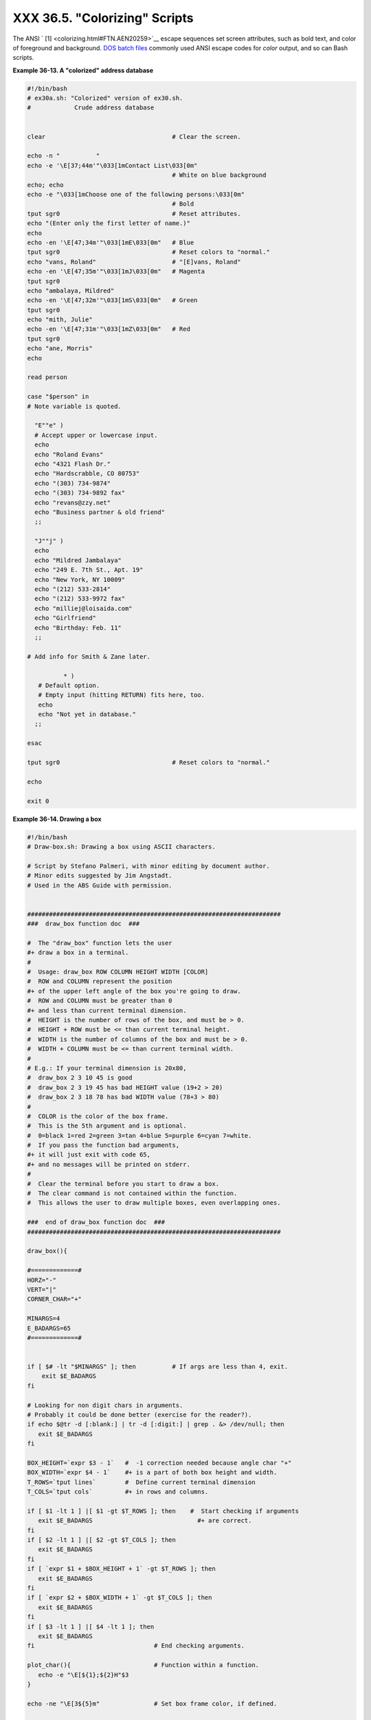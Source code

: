 
#################################
XXX  36.5.  "Colorizing"  Scripts
#################################

The ANSI ` [1]  <colorizing.html#FTN.AEN20259>`__ escape sequences set
screen attributes, such as bold text, and color of foreground and
background. `DOS batch files <dosbatch.html#DOSBATCH1>`__ commonly used
ANSI escape codes for *color* output, and so can Bash scripts.


**Example 36-13. A "colorized" address database**


.. code-block:: sh

    #!/bin/bash
    # ex30a.sh: "Colorized" version of ex30.sh.
    #            Crude address database


    clear                                   # Clear the screen.

    echo -n "          "
    echo -e '\E[37;44m'"\033[1mContact List\033[0m"
                                            # White on blue background
    echo; echo
    echo -e "\033[1mChoose one of the following persons:\033[0m"
                                            # Bold
    tput sgr0                               # Reset attributes.
    echo "(Enter only the first letter of name.)"
    echo
    echo -en '\E[47;34m'"\033[1mE\033[0m"   # Blue
    tput sgr0                               # Reset colors to "normal."
    echo "vans, Roland"                     # "[E]vans, Roland"
    echo -en '\E[47;35m'"\033[1mJ\033[0m"   # Magenta
    tput sgr0
    echo "ambalaya, Mildred"
    echo -en '\E[47;32m'"\033[1mS\033[0m"   # Green
    tput sgr0
    echo "mith, Julie"
    echo -en '\E[47;31m'"\033[1mZ\033[0m"   # Red
    tput sgr0
    echo "ane, Morris"
    echo

    read person

    case "$person" in
    # Note variable is quoted.

      "E""e" )
      # Accept upper or lowercase input.
      echo
      echo "Roland Evans"
      echo "4321 Flash Dr."
      echo "Hardscrabble, CO 80753"
      echo "(303) 734-9874"
      echo "(303) 734-9892 fax"
      echo "revans@zzy.net"
      echo "Business partner & old friend"
      ;;

      "J""j" )
      echo
      echo "Mildred Jambalaya"
      echo "249 E. 7th St., Apt. 19"
      echo "New York, NY 10009"
      echo "(212) 533-2814"
      echo "(212) 533-9972 fax"
      echo "milliej@loisaida.com"
      echo "Girlfriend"
      echo "Birthday: Feb. 11"
      ;;

    # Add info for Smith & Zane later.

              * )
       # Default option.
       # Empty input (hitting RETURN) fits here, too.
       echo
       echo "Not yet in database."
      ;;

    esac

    tput sgr0                               # Reset colors to "normal."

    echo

    exit 0





**Example 36-14. Drawing a box**


.. code-block:: sh

    #!/bin/bash
    # Draw-box.sh: Drawing a box using ASCII characters.

    # Script by Stefano Palmeri, with minor editing by document author.
    # Minor edits suggested by Jim Angstadt.
    # Used in the ABS Guide with permission.


    ######################################################################
    ###  draw_box function doc  ###

    #  The "draw_box" function lets the user
    #+ draw a box in a terminal.
    #
    #  Usage: draw_box ROW COLUMN HEIGHT WIDTH [COLOR]
    #  ROW and COLUMN represent the position
    #+ of the upper left angle of the box you're going to draw.
    #  ROW and COLUMN must be greater than 0
    #+ and less than current terminal dimension.
    #  HEIGHT is the number of rows of the box, and must be > 0.
    #  HEIGHT + ROW must be <= than current terminal height.
    #  WIDTH is the number of columns of the box and must be > 0.
    #  WIDTH + COLUMN must be <= than current terminal width.
    #
    # E.g.: If your terminal dimension is 20x80,
    #  draw_box 2 3 10 45 is good
    #  draw_box 2 3 19 45 has bad HEIGHT value (19+2 > 20)
    #  draw_box 2 3 18 78 has bad WIDTH value (78+3 > 80)
    #
    #  COLOR is the color of the box frame.
    #  This is the 5th argument and is optional.
    #  0=black 1=red 2=green 3=tan 4=blue 5=purple 6=cyan 7=white.
    #  If you pass the function bad arguments,
    #+ it will just exit with code 65,
    #+ and no messages will be printed on stderr.
    #
    #  Clear the terminal before you start to draw a box.
    #  The clear command is not contained within the function.
    #  This allows the user to draw multiple boxes, even overlapping ones.

    ###  end of draw_box function doc  ###
    ######################################################################

    draw_box(){

    #=============#
    HORZ="-"
    VERT="|"
    CORNER_CHAR="+"

    MINARGS=4
    E_BADARGS=65
    #=============#


    if [ $# -lt "$MINARGS" ]; then          # If args are less than 4, exit.
        exit $E_BADARGS
    fi

    # Looking for non digit chars in arguments.
    # Probably it could be done better (exercise for the reader?).
    if echo $@tr -d [:blank:] | tr -d [:digit:] | grep . &> /dev/null; then
       exit $E_BADARGS
    fi

    BOX_HEIGHT=`expr $3 - 1`   #  -1 correction needed because angle char "+"
    BOX_WIDTH=`expr $4 - 1`    #+ is a part of both box height and width.
    T_ROWS=`tput lines`        #  Define current terminal dimension
    T_COLS=`tput cols`         #+ in rows and columns.

    if [ $1 -lt 1 ] |[ $1 -gt $T_ROWS ]; then    #  Start checking if arguments
       exit $E_BADARGS                             #+ are correct.
    fi
    if [ $2 -lt 1 ] |[ $2 -gt $T_COLS ]; then
       exit $E_BADARGS
    fi
    if [ `expr $1 + $BOX_HEIGHT + 1` -gt $T_ROWS ]; then
       exit $E_BADARGS
    fi
    if [ `expr $2 + $BOX_WIDTH + 1` -gt $T_COLS ]; then
       exit $E_BADARGS
    fi
    if [ $3 -lt 1 ] |[ $4 -lt 1 ]; then
       exit $E_BADARGS
    fi                                 # End checking arguments.

    plot_char(){                       # Function within a function.
       echo -e "\E[${1};${2}H"$3
    }

    echo -ne "\E[3${5}m"               # Set box frame color, if defined.

    # start drawing the box

    count=1                                         #  Draw vertical lines using
    for (( r=$1; count<=$BOX_HEIGHT; r++)); do      #+ plot_char function.
      plot_char $r $2 $VERT
      let count=count+1
    done

    count=1
    c=`expr $2 + $BOX_WIDTH`
    for (( r=$1; count<=$BOX_HEIGHT; r++)); do
      plot_char $r $c $VERT
      let count=count+1
    done

    count=1                                        #  Draw horizontal lines using
    for (( c=$2; count<=$BOX_WIDTH; c++)); do      #+ plot_char function.
      plot_char $1 $c $HORZ
      let count=count+1
    done

    count=1
    r=`expr $1 + $BOX_HEIGHT`
    for (( c=$2; count<=$BOX_WIDTH; c++)); do
      plot_char $r $c $HORZ
      let count=count+1
    done

    plot_char $1 $2 $CORNER_CHAR                   # Draw box angles.
    plot_char $1 `expr $2 + $BOX_WIDTH` $CORNER_CHAR
    plot_char `expr $1 + $BOX_HEIGHT` $2 $CORNER_CHAR
    plot_char `expr $1 + $BOX_HEIGHT` `expr $2 + $BOX_WIDTH` $CORNER_CHAR

    echo -ne "\E[0m"             #  Restore old colors.

    P_ROWS=`expr $T_ROWS - 1`    #  Put the prompt at bottom of the terminal.

    echo -e "\E[${P_ROWS};1H"
    }


    # Now, let's try drawing a box.
    clear                       # Clear the terminal.
    R=2      # Row
    C=3      # Column
    H=10     # Height
    W=45     # Width
    col=1    # Color (red)
    draw_box $R $C $H $W $col   # Draw the box.

    exit 0

    # Exercise:
    # --------
    # Add the option of printing text within the drawn box.




The simplest, and perhaps most useful ANSI escape sequence is bold text,
**\\033[1m ... \\033[0m** . The \\033 represents an
`escape <escapingsection.html#ESCP>`__ , the "[1" turns on the bold
attribute, while the "[0" switches it off. The "m" terminates each term
of the escape sequence.


.. code-block:: sh

    bash$ echo -e "\033[1mThis is bold text.\033[0m"




A similar escape sequence switches on the underline attribute (on an
*rxvt* and an *aterm* ).


.. code-block:: sh

    bash$ echo -e "\033[4mThis is underlined text.\033[0m"






|Note

With an **echo** , the ``         -e        `` option enables the escape
sequences.




Other escape sequences change the text and/or background color.


.. code-block:: sh

    bash$ echo -e '\E[34;47mThis prints in blue.'; tput sgr0


    bash$ echo -e '\E[33;44m'"yellow text on blue background"; tput sgr0


    bash$ echo -e '\E[1;33;44m'"BOLD yellow text on blue background"; tput sgr0






|Note

It's usually advisable to set the *bold* attribute for light-colored
foreground text.




The **tput sgr0** restores the terminal settings to normal. Omitting
this lets all subsequent output from that particular terminal remain
blue.



|Note

Since **tput sgr0** fails to restore terminal settings under certain
circumstances, **echo -ne \\E[0m** may be a better choice.






Use the following template for writing colored text on a colored
background.

``                   echo -e '\E[COLOR1;COLOR2mSome text goes here.'                 ``

The "\\E[" begins the escape sequence. The semicolon-separated numbers
"COLOR1" and "COLOR2" specify a foreground and a background color,
according to the table below. (The order of the numbers does not matter,
since the foreground and background numbers fall in non-overlapping
ranges.) The "m" terminates the escape sequence, and the text begins
immediately after that.

Note also that `single quotes <varsubn.html#SNGLQUO>`__ enclose the
remainder of the command sequence following the **echo -e** .




The numbers in the following table work for an *rxvt* terminal. Results
may vary for other terminal emulators.


**Table 36-1. Numbers representing colors in Escape Sequences**


Color

Foreground

Background

``        black       ``

30

40

``        red       ``

31

41

``        green       ``

32

42

``        yellow       ``

33

43

``        blue       ``

34

44

``        magenta       ``

35

45

``        cyan       ``

36

46

``        white       ``

37

47




**Example 36-15. Echoing colored text**


.. code-block:: sh

    #!/bin/bash
    # color-echo.sh: Echoing text messages in color.

    # Modify this script for your own purposes.
    # It's easier than hand-coding color.

    black='\E[30;47m'
    red='\E[31;47m'
    green='\E[32;47m'
    yellow='\E[33;47m'
    blue='\E[34;47m'
    magenta='\E[35;47m'
    cyan='\E[36;47m'
    white='\E[37;47m'


    alias Reset="tput sgr0"      #  Reset text attributes to normal
                                 #+ without clearing screen.


    cecho ()                     # Color-echo.
                                 # Argument $1 = message
                                 # Argument $2 = color
    {
    local default_msg="No message passed."
                                 # Doesn't really need to be a local variable.

    message=${1:-$default_msg}   # Defaults to default message.
    color=${2:-$black}           # Defaults to black, if not specified.

      echo -e "$color"
      echo "$message"
      Reset                      # Reset to normal.

      return
    }


    # Now, let's try it out.
    # ----------------------------------------------------
    cecho "Feeling blue..." $blue
    cecho "Magenta looks more like purple." $magenta
    cecho "Green with envy." $green
    cecho "Seeing red?" $red
    cecho "Cyan, more familiarly known as aqua." $cyan
    cecho "No color passed (defaults to black)."
           # Missing $color argument.
    cecho "\"Empty\" color passed (defaults to black)." ""
           # Empty $color argument.
    cecho
           # Missing $message and $color arguments.
    cecho "" ""
           # Empty $message and $color arguments.
    # ----------------------------------------------------

    echo

    exit 0

    # Exercises:
    # ---------
    # 1) Add the "bold" attribute to the 'cecho ()' function.
    # 2) Add options for colored backgrounds.





**Example 36-16. A "horserace" game**


.. code-block:: sh

    #!/bin/bash
    # horserace.sh: Very simple horserace simulation.
    # Author: Stefano Palmeri
    # Used with permission.

    ################################################################
    #  Goals of the script:
    #  playing with escape sequences and terminal colors.
    #
    #  Exercise:
    #  Edit the script to make it run less randomly,
    #+ set up a fake betting shop . . .
    #  Um . . . um . . . it's starting to remind me of a movie . . .
    #
    #  The script gives each horse a random handicap.
    #  The odds are calculated upon horse handicap
    #+ and are expressed in European(?) style.
    #  E.g., odds=3.75 means that if you bet $1 and win,
    #+ you receive $3.75.
    #
    #  The script has been tested with a GNU/Linux OS,
    #+ using xterm and rxvt, and konsole.
    #  On a machine with an AMD 900 MHz processor,
    #+ the average race time is 75 seconds.
    #  On faster computers the race time would be lower.
    #  So, if you want more suspense, reset the USLEEP_ARG variable.
    #
    #  Script by Stefano Palmeri.
    ################################################################

    E_RUNERR=65

    # Check if md5sum and bc are installed.
    if ! which bc &> /dev/null; then
       echo bc is not installed.
       echo "Can\'t run . . . "
       exit $E_RUNERR
    fi
    if ! which md5sum &> /dev/null; then
       echo md5sum is not installed.
       echo "Can\'t run . . . "
       exit $E_RUNERR
    fi

    #  Set the following variable to slow down script execution.
    #  It will be passed as the argument for usleep (man usleep)
    #+ and is expressed in microseconds (500000 = half a second).
    USLEEP_ARG=0

    #  Clean up the temp directory, restore terminal cursor and
    #+ terminal colors -- if script interrupted by Ctl-C.
    trap 'echo -en "\E[?25h"; echo -en "\E[0m"; stty echo;\
    tput cup 20 0; rm -fr  $HORSE_RACE_TMP_DIR'  TERM EXIT
    #  See the chapter on debugging for an explanation of 'trap.'

    # Set a unique (paranoid) name for the temp directory the script needs.
    HORSE_RACE_TMP_DIR=$HOME/.horserace-`date +%s`-`head -c10 /dev/urandom \
md5sum | head -c30`

    # Create the temp directory and move right in.
    mkdir $HORSE_RACE_TMP_DIR
    cd $HORSE_RACE_TMP_DIR


    #  This function moves the cursor to line $1 column $2 and then prints $3.
    #  E.g.: "move_and_echo 5 10 linux" is equivalent to
    #+ "tput cup 4 9; echo linux", but with one command instead of two.
    #  Note: "tput cup" defines 0 0 the upper left angle of the terminal,
    #+ echo defines 1 1 the upper left angle of the terminal.
    move_and_echo() {
              echo -ne "\E[${1};${2}H""$3"
    }

    # Function to generate a pseudo-random number between 1 and 9.
    random_1_9 ()
    {
        head -c10 /dev/urandommd5sum | tr -d [a-z] | tr -d 0 | cut -c1
    }

    #  Two functions that simulate "movement," when drawing the horses.
    draw_horse_one() {
                   echo -n " "//$MOVE_HORSE//
    }
    draw_horse_two(){
                  echo -n " "\\\\$MOVE_HORSE\\\\
    }


    # Define current terminal dimension.
    N_COLS=`tput cols`
    N_LINES=`tput lines`

    # Need at least a 20-LINES X 80-COLUMNS terminal. Check it.
    if [ $N_COLS -lt 80 ] |[ $N_LINES -lt 20 ]; then
       echo "`basename $0` needs a 80-cols X 20-lines terminal."
       echo "Your terminal is ${N_COLS}-cols X ${N_LINES}-lines."
       exit $E_RUNERR
    fi


    # Start drawing the race field.

    # Need a string of 80 chars. See below.
    BLANK80=`seq -s "" 100head -c80`

    clear

    # Set foreground and background colors to white.
    echo -ne '\E[37;47m'

    # Move the cursor on the upper left angle of the terminal.
    tput cup 0 0

    # Draw six white lines.
    for n in `seq 5`; do
          echo $BLANK80   # Use the 80 chars string to colorize the terminal.
    done

    # Sets foreground color to black.
    echo -ne '\E[30m'

    move_and_echo 3 1 "START  1"
    move_and_echo 3 75 FINISH
    move_and_echo 1 5 "|"
    move_and_echo 1 80 "|"
    move_and_echo 2 5 "|"
    move_and_echo 2 80 "|"
    move_and_echo 4 5 " 2"
    move_and_echo 4 80 "|"
    move_and_echo 5 5 "V  3"
    move_and_echo 5 80 "V"

    # Set foreground color to red.
    echo -ne '\E[31m'

    # Some ASCII art.
    move_and_echo 1 8 "..@@@..@@@@@...@@@@@.@...@..@@@@..."
    move_and_echo 2 8 ".@...@...@.......@...@...@.@......."
    move_and_echo 3 8 ".@@@@@...@.......@...@@@@@.@@@@...."
    move_and_echo 4 8 ".@...@...@.......@...@...@.@......."
    move_and_echo 5 8 ".@...@...@.......@...@...@..@@@@..."
    move_and_echo 1 43 "@@@@...@@@...@@@@..@@@@..@@@@."
    move_and_echo 2 43 "@...@.@...@.@.....@.....@....."
    move_and_echo 3 43 "@@@@..@@@@@.@.....@@@@...@@@.."
    move_and_echo 4 43 "@..@..@...@.@.....@.........@."
    move_and_echo 5 43 "@...@.@...@..@@@@..@@@@.@@@@.."


    # Set foreground and background colors to green.
    echo -ne '\E[32;42m'

    # Draw  eleven green lines.
    tput cup 5 0
    for n in `seq 11`; do
          echo $BLANK80
    done

    # Set foreground color to black.
    echo -ne '\E[30m'
    tput cup 5 0

    # Draw the fences.
    echo "++++++++++++++++++++++++++++++++++++++\
    ++++++++++++++++++++++++++++++++++++++++++"

    tput cup 15 0
    echo "++++++++++++++++++++++++++++++++++++++\
    ++++++++++++++++++++++++++++++++++++++++++"

    # Set foreground and background colors to white.
    echo -ne '\E[37;47m'

    # Draw three white lines.
    for n in `seq 3`; do
          echo $BLANK80
    done

    # Set foreground color to black.
    echo -ne '\E[30m'

    # Create 9 files to stores handicaps.
    for n in `seq 10 7 68`; do
          touch $n
    done

    # Set the first type of "horse" the script will draw.
    HORSE_TYPE=2

    #  Create position-file and odds-file for every "horse".
    #+ In these files, store the current position of the horse,
    #+ the type and the odds.
    for HN in `seq 9`; do
          touch horse_${HN}_position
          touch odds_${HN}
          echo \-1 > horse_${HN}_position
          echo $HORSE_TYPE >>  horse_${HN}_position
          # Define a random handicap for horse.
           HANDICAP=`random_1_9`
          # Check if the random_1_9 function returned a good value.
          while ! echo $HANDICAPgrep [1-9] &> /dev/null; do
                    HANDICAP=`random_1_9`
          done
          # Define last handicap position for horse.
          LHP=`expr $HANDICAP \* 7 + 3`
          for FILE in `seq 10 7 $LHP`; do
                echo $HN >> $FILE
          done

          # Calculate odds.
          case $HANDICAP in
                  1) ODDS=`echo $HANDICAP \* 0.25 + 1.25bc`
                                     echo $ODDS > odds_${HN}
                  ;;
                  23) ODDS=`echo $HANDICAP \* 0.40 + 1.25 | bc`
                                           echo $ODDS > odds_${HN}
                  ;;
                  45 | 6) ODDS=`echo $HANDICAP \* 0.55 + 1.25 | bc`
                                                 echo $ODDS > odds_${HN}
                  ;;
                  78) ODDS=`echo $HANDICAP \* 0.75 + 1.25 | bc`
                                           echo $ODDS > odds_${HN}
                  ;;
                  9) ODDS=`echo $HANDICAP \* 0.90 + 1.25bc`
                                      echo $ODDS > odds_${HN}
          esac


    done


    # Print odds.
    print_odds() {
    tput cup 6 0
    echo -ne '\E[30;42m'
    for HN in `seq 9`; do
          echo "#$HN odds->" `cat odds_${HN}`
    done
    }

    # Draw the horses at starting line.
    draw_horses() {
    tput cup 6 0
    echo -ne '\E[30;42m'
    for HN in `seq 9`; do
          echo /\\$HN/\\"                               "
    done
    }

    print_odds

    echo -ne '\E[47m'
    # Wait for a enter key press to start the race.
    # The escape sequence '\E[?25l' disables the cursor.
    tput cup 17 0
    echo -e '\E[?25l'Press [enter] key to start the race...
    read -s

    #  Disable normal echoing in the terminal.
    #  This avoids key presses that might "contaminate" the screen
    #+ during the race.
    stty -echo

    # --------------------------------------------------------
    # Start the race.

    draw_horses
    echo -ne '\E[37;47m'
    move_and_echo 18 1 $BLANK80
    echo -ne '\E[30m'
    move_and_echo 18 1 Starting...
    sleep 1

    # Set the column of the finish line.
    WINNING_POS=74

    # Define the time the race started.
    START_TIME=`date +%s`

    # COL variable needed by following "while" construct.
    COL=0

    while [ $COL -lt $WINNING_POS ]; do

              MOVE_HORSE=0

              # Check if the random_1_9 function has returned a good value.
              while ! echo $MOVE_HORSEgrep [1-9] &> /dev/null; do
                    MOVE_HORSE=`random_1_9`
              done

              # Define old type and position of the "randomized horse".
              HORSE_TYPE=`cat  horse_${MOVE_HORSE}_positiontail -n 1`
              COL=$(expr `cat  horse_${MOVE_HORSE}_positionhead -n 1`)

              ADD_POS=1
              # Check if the current position is an handicap position.
              if seq 10 7 68grep -w $COL &> /dev/null; then
                    if grep -w $MOVE_HORSE $COL &> /dev/null; then
                          ADD_POS=0
                          grep -v -w  $MOVE_HORSE $COL > ${COL}_new
                          rm -f $COL
                          mv -f ${COL}_new $COL
                          else ADD_POS=1
                    fi
              else ADD_POS=1
              fi
              COL=`expr $COL + $ADD_POS`
              echo $COL >  horse_${MOVE_HORSE}_position  # Store new position.

             # Choose the type of horse to draw.
              case $HORSE_TYPE in
                    1) HORSE_TYPE=2; DRAW_HORSE=draw_horse_two
                    ;;
                    2) HORSE_TYPE=1; DRAW_HORSE=draw_horse_one
              esac
              echo $HORSE_TYPE >>  horse_${MOVE_HORSE}_position
              # Store current type.

              # Set foreground color to black and background to green.
              echo -ne '\E[30;42m'

              # Move the cursor to new horse position.
              tput cup `expr $MOVE_HORSE + 5` \
          `cat  horse_${MOVE_HORSE}_positionhead -n 1`

              # Draw the horse.
              $DRAW_HORSE
               usleep $USLEEP_ARG

               # When all horses have gone beyond field line 15, reprint odds.
               touch fieldline15
               if [ $COL = 15 ]; then
                 echo $MOVE_HORSE >> fieldline15
               fi
               if [ `wc -l fieldline15cut -f1 -d " "` = 9 ]; then
                   print_odds
                   : > fieldline15
               fi

              # Define the leading horse.
              HIGHEST_POS=`cat *positionsort -n | tail -1`

              # Set background color to white.
              echo -ne '\E[47m'
              tput cup 17 0
              echo -n Current leader: `grep -w $HIGHEST_POS *positioncut -c7`\
          "                              "

    done

    # Define the time the race finished.
    FINISH_TIME=`date +%s`

    # Set background color to green and enable blinking text.
    echo -ne '\E[30;42m'
    echo -en '\E[5m'

    # Make the winning horse blink.
    tput cup `expr $MOVE_HORSE + 5` \
    `cat  horse_${MOVE_HORSE}_positionhead -n 1`
    $DRAW_HORSE

    # Disable blinking text.
    echo -en '\E[25m'

    # Set foreground and background color to white.
    echo -ne '\E[37;47m'
    move_and_echo 18 1 $BLANK80

    # Set foreground color to black.
    echo -ne '\E[30m'

    # Make winner blink.
    tput cup 17 0
    echo -e "\E[5mWINNER: $MOVE_HORSE\E[25m""  Odds: `cat odds_${MOVE_HORSE}`"\
    "  Race time: `expr $FINISH_TIME - $START_TIME` secs"

    # Restore cursor and old colors.
    echo -en "\E[?25h"
    echo -en "\E[0m"

    # Restore echoing.
    stty echo

    # Remove race temp directory.
    rm -rf $HORSE_RACE_TMP_DIR

    tput cup 19 0

    exit 0




See also `Example A-21 <contributed-scripts.html#HASHEXAMPLE>`__ ,
`Example A-44 <contributed-scripts.html#HOMEWORK>`__ , `Example
A-52 <contributed-scripts.html#SHOWALLC>`__ , and `Example
A-40 <contributed-scripts.html#PETALS>`__ .



|Caution

There is, however, a major problem with all this. *ANSI escape sequences
are emphatically `non-portable <portabilityissues.html>`__ .* What works
fine on some terminal emulators (or the console) may work differently,
or not at all, on others. A "colorized" script that looks stunning on
the script author's machine may produce unreadable output on someone
else's. This somewhat compromises the usefulness of colorizing scripts,
and possibly relegates this technique to the status of a gimmick.
Colorized scripts are probably inappropriate in a commercial setting,
i.e., your supervisor might disapprove.




Alister's `ansi-color <http://code.google.com/p/ansi-color/>`__ utility
(based on `Moshe Jacobson's color
utility <http://bash.deta.in/color-1.1.tar.gz>`__ considerably
simplifies using ANSI escape sequences. It substitutes a clean and
logical syntax for the clumsy constructs just discussed.

Henry/teikedvl has likewise created a utility (
http://scriptechocolor.sourceforge.net/ ) to simplify creation of
colorized scripts.


Notes
~~~~~


` [1]  <colorizing.html#AEN20259>`__

 ANSI is, of course, the acronym for the American National Standards
Institute. This august body establishes and maintains various technical
and industrial standards.




